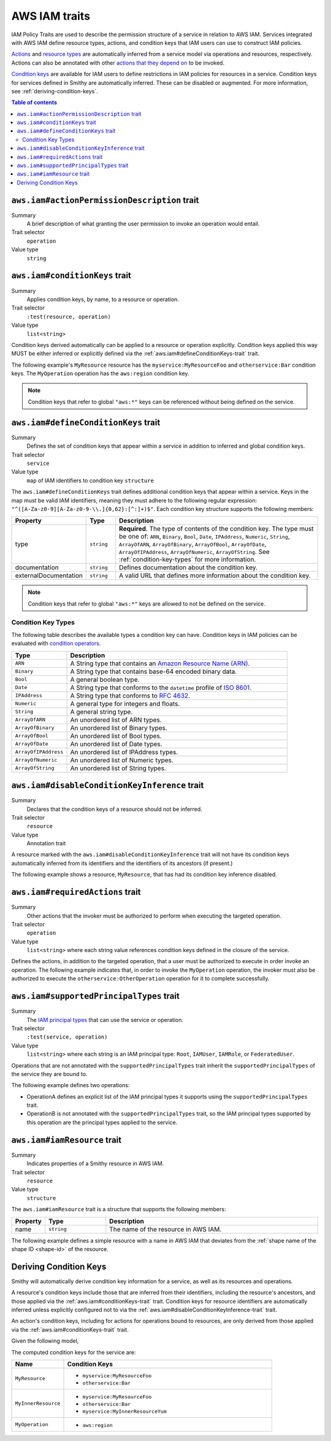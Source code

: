 .. _aws-iam_traits:

==============
AWS IAM traits
==============

IAM Policy Traits are used to describe the permission structure of a service
in relation to AWS IAM. Services integrated with AWS IAM define resource types,
actions, and condition keys that IAM users can use to construct IAM policies.

`Actions`_ and `resource types`_ are automatically inferred from a service
model via operations and resources, respectively. Actions can also be annotated
with other `actions that they depend on`_ to be invoked.

`Condition keys`_ are available for IAM users to define restrictions in IAM
policies for resources in a service. Condition keys for services defined in
Smithy are automatically inferred. These can be disabled or augmented. For
more information, see :ref:`deriving-condition-keys`.

.. contents:: Table of contents
    :depth: 2
    :local:
    :backlinks: none


.. smithy-trait:: aws.iam#actionPermissionDescription
.. _aws.iam#actionPermissionDescription-trait:

---------------------------------------------
``aws.iam#actionPermissionDescription`` trait
---------------------------------------------

Summary
    A brief description of what granting the user permission to invoke an
    operation would entail.
Trait selector
    ``operation``
Value type
    ``string``

.. tabs::

    .. code-tab:: smithy

        namespace smithy.example

        use aws.iam#actionPermissionDescription

        @actionPermissionDescription("This will allow the user to Foo.")
        operation FooOperation {}

    .. code-tab:: json

        {
            "smithy": "1.0",
            "shapes": {
                "smithy.example#FooOperation": {
                    "type": "operation",
                    "traits": {
                        "aws.iam#actionPermissionDescription": "This will allow the user to Foo."
                    }
                }
            }
        }


.. smithy-trait:: aws.iam#conditionKeys
.. _aws.iam#conditionKeys-trait:

-------------------------------
``aws.iam#conditionKeys`` trait
-------------------------------

Summary
    Applies condition keys, by name, to a resource or operation.
Trait selector
    ``:test(resource, operation)``
Value type
    ``list<string>``

Condition keys derived automatically can be applied to a resource or operation
explicitly. Condition keys applied this way MUST be either inferred or
explicitly defined via the :ref:`aws.iam#defineConditionKeys-trait` trait.

The following example's ``MyResource`` resource has the
``myservice:MyResourceFoo`` and  ``otherservice:Bar`` condition keys. The
``MyOperation`` operation has the ``aws:region`` condition key.

.. tabs::

    .. code-tab:: smithy

        namespace smithy.example

        use aws.api#service
        use aws.iam#definedContextKeys
        use aws.iam#conditionKeys

        @service(sdkId: "My Value", arnNamespace: "myservice")
        @defineConditionKeys("otherservice:Bar": { type: "String" })
        service MyService {
            version: "2017-02-11"
            resources: [MyResource]
        }

        @conditionKeys(["otherservice:Bar"])
        resource MyResource {
            identifiers: {foo: String}
            operations: [MyOperation]
        }

        @conditionKeys(["aws:region"])
        operation MyOperation {}

    .. code-tab:: json

        {
            "smithy": "1.0",
            "shapes": {
                "smithy.example#MyService": {
                    "type": "service",
                    "version": "2017-02-11",
                    "resources": [
                        {
                            "target": "smithy.example#MyResource"
                        }
                    ],
                    "traits": {
                        "aws.api#service": {
                            "sdkId": "My Value",
                            "arnNamespace": "myservice"
                        },
                        "aws.iam#defineConditionKeys": {
                            "otherservice:Bar": {
                                "type": "String"
                            }
                        }
                    }
                },
                "smithy.example#MyResource": {
                    "type": "resource",
                    "identifiers": {
                        "foo": {
                            "target": "smithy.api#String"
                        }
                    },
                    "operations": [
                        {
                            "target": "smithy.example#MyOperation"
                        }
                    ],
                    "traits": {
                        "aws.iam#conditionKeys": [
                            "otherservice:Bar"
                        ]
                    }
                },
                "smithy.example#MyOperation": {
                    "type": "operation",
                    "traits": {
                        "aws.iam#conditionKeys": [
                            "aws:region"
                        ]
                    }
                }
            }
        }

.. note::

    Condition keys that refer to global ``"aws:*"`` keys can be referenced
    without being defined on the service.


.. smithy-trait:: aws.iam#defineConditionKeys
.. _aws.iam#defineConditionKeys-trait:

-------------------------------------
``aws.iam#defineConditionKeys`` trait
-------------------------------------

Summary
    Defines the set of condition keys that appear within a service in
    addition to inferred and global condition keys.
Trait selector
    ``service``
Value type
    ``map`` of IAM identifiers to condition key ``structure``

The ``aws.iam#defineConditionKeys`` trait defines additional condition keys
that appear within a service. Keys in the map must be valid IAM identifiers,
meaning they must adhere to the following regular expression:
``"^([A-Za-z0-9][A-Za-z0-9-\\.]{0,62}:[^:]+)$"``.
Each condition key structure supports the following members:

.. list-table::
    :header-rows: 1
    :widths: 10 10 80

    * - Property
      - Type
      - Description
    * - type
      - ``string``
      - **Required**. The type of contents of the condition key. The type must
        be one of: ``ARN``, ``Binary``, ``Bool``, ``Date``, ``IPAddress``,
        ``Numeric``, ``String``, ``ArrayOfARN``, ``ArrayOfBinary``,
        ``ArrayOfBool``, ``ArrayOfDate``, ``ArrayOfIPAddress``,
        ``ArrayOfNumeric``, ``ArrayOfString``. See :ref:`condition-key-types`
        for more information.
    * - documentation
      - ``string``
      - Defines documentation about the condition key.
    * - externalDocumentation
      - ``string``
      - A valid URL that defines more information about the condition key.

.. tabs::

    .. code-tab:: smithy

        namespace smithy.example

        use aws.api#service
        use aws.iam#defineConditionKeys

        @service(sdkId: "My Value", arnNamespace: "myservice")
        @defineConditionKeys(
            "otherservice:Bar": {
                type: "String"
                documentation: "The Bar string"
                externalDocumentation: "http://example.com"
            })
        service MyService {
            version: "2017-02-11"
            resources: [MyResource]
        }

    .. code-tab:: json

        {
            "smithy": "1.0",
            "shapes": {
                "smithy.example#MyService": {
                    "type": "service",
                    "version": "2017-02-11",
                    "resources": [
                        {
                            "target": "smithy.example#MyResource"
                        }
                    ],
                    "traits": {
                        "aws.api#service": {
                            "sdkId": "My Value",
                            "arnNamespace": "myservice"
                        },
                        "aws.iam#defineConditionKeys": {
                            "otherservice:Bar": {
                                "type": "String",
                                "documentation": "The Bar string",
                                "externalDocumentation": "http://example.com"
                            }
                        }
                    }
                }
            }
        }

.. note::

    Condition keys that refer to global ``"aws:*"`` keys are allowed to not be
    defined on the service.


.. _condition-key-types:

Condition Key Types
===================

The following table describes the available types a condition key can have.
Condition keys in IAM policies can be evaluated with `condition operators`_.

.. list-table::
    :header-rows: 1
    :widths: 20 80

    * - Type
      - Description
    * - ``ARN``
      - A String type that contains an `Amazon Resource Name (ARN)`_.
    * - ``Binary``
      - A String type that contains base-64 encoded binary data.
    * - ``Bool``
      - A general boolean type.
    * - ``Date``
      - A String type that conforms to the ``datetime`` profile of `ISO 8601`_.
    * - ``IPAddress``
      - A String type that conforms to :rfc:`4632`.
    * - ``Numeric``
      - A general type for integers and floats.
    * - ``String``
      - A general string type.
    * - ``ArrayOfARN``
      - An unordered list of ARN types.
    * - ``ArrayOfBinary``
      - An unordered list of Binary types.
    * - ``ArrayOfBool``
      - An unordered list of Bool types.
    * - ``ArrayOfDate``
      - An unordered list of Date types.
    * - ``ArrayOfIPAddress``
      - An unordered list of IPAddress types.
    * - ``ArrayOfNumeric``
      - An unordered list of Numeric types.
    * - ``ArrayOfString``
      - An unordered list of String types.


.. smithy-trait:: aws.iam#disableConditionKeyInference
.. _aws.iam#disableConditionKeyInference-trait:

----------------------------------------------
``aws.iam#disableConditionKeyInference`` trait
----------------------------------------------

Summary
    Declares that the condition keys of a resource should not be inferred.
Trait selector
    ``resource``
Value type
    Annotation trait

A resource marked with the ``aws.iam#disableConditionKeyInference`` trait will
not have its condition keys automatically inferred from its identifiers and
the identifiers of its ancestors (if present.)

The following example shows a resource, ``MyResource``, that has had its
condition key inference disabled.

.. tabs::

    .. code-tab:: smithy

        namespace smithy.example

        use aws.api#service
        use aws.iam#disableConditionKeyInference

        @service(sdkId: "My Value", arnNamespace: "myservice")
        service MyService {
            version: "2017-02-11"
            resources: [MyResource]
        }

        @disableConditionKeyInference
        resource MyResource {
            identifiers: {
                foo: String
                bar: String
            }
        }

    .. code-tab:: json

        {
            "smithy": "1.0",
            "shapes": {
                "smithy.example#MyService": {
                    "type": "service",
                    "version": "2017-02-11",
                    "resources": [
                        {
                            "target": "smithy.example#MyResource"
                        }
                    ],
                    "traits": {
                        "aws.api#service": {
                            "sdkId": "My Value",
                            "arnNamespace": "myservice"
                        }
                    }
                },
                "smithy.example#MyResource": {
                    "type": "resource",
                    "identifiers": {
                        "foo": {
                            "target": "smithy.api#String"
                        },
                        "bar": {
                            "target": "smithy.api#String"
                        }
                    },
                    "traits": {
                        "aws.iam#disableConditionKeyInference": {}
                    }
                }
            }
        }


.. smithy-trait:: aws.iam#requiredActions
.. _aws.iam#requiredActions-trait:

---------------------------------
``aws.iam#requiredActions`` trait
---------------------------------

Summary
    Other actions that the invoker must be authorized to perform when
    executing the targeted operation.
Trait selector
    ``operation``
Value type
    ``list<string>`` where each string value references condition keys
    defined in the closure of the service.

Defines the actions, in addition to the targeted operation, that a user must
be authorized to execute in order invoke an operation. The following example
indicates that, in order to invoke the ``MyOperation`` operation, the invoker
must also be authorized to execute the ``otherservice:OtherOperation``
operation for it to complete successfully.

.. tabs::

    .. code-tab:: smithy

        namespace smithy.example

        use aws.api#service
        use aws.iam#requiredActions

        @service(sdkId: "My Value", arnNamespace: "myservice")
        service MyService {
            version: "2017-02-11"
            resources: [MyResource]
        }

        resource MyResource {
            identifiers: {foo: String}
            operations: [MyOperation]
        }

        @requiredActions(["otherservice:OtherOperation"])
        operation MyOperation {}

    .. code-tab:: json

        {
            "smithy": "1.0",
            "shapes": {
                "smithy.example#MyService": {
                    "type": "service",
                    "version": "2017-02-11",
                    "resources": [
                        {
                            "target": "smithy.example#MyResource"
                        }
                    ],
                    "traits": {
                        "aws.api#service": {
                            "sdkId": "My Value",
                            "arnNamespace": "myservice"
                        }
                    }
                },
                "smithy.example#MyResource": {
                    "type": "resource",
                    "identifiers": {
                        "foo": {
                            "target": "smithy.api#String"
                        }
                    },
                    "operations": [
                        {
                            "target": "smithy.example#MyOperation"
                        }
                    ]
                },
                "smithy.example#MyOperation": {
                    "type": "operation",
                    "traits": {
                        "aws.iam#requiredActions": [
                            "otherservice:OtherOperation"
                        ]
                    }
                }
            }
        }


.. smithy-trait:: aws.iam#supportedPrincipalTypes
.. _aws.iam#supportedPrincipalTypes-trait:

-----------------------------------------
``aws.iam#supportedPrincipalTypes`` trait
-----------------------------------------

Summary
    The `IAM principal types`_ that can use the service or operation.
Trait selector
    ``:test(service, operation)``
Value type
    ``list<string>`` where each string is an IAM principal type: ``Root``,
    ``IAMUser``, ``IAMRole``, or ``FederatedUser``.

Operations that are not annotated with the ``supportedPrincipalTypes`` trait
inherit the ``supportedPrincipalTypes`` of the service they are bound to.

The following example defines two operations:

* OperationA defines an explicit list of the IAM principal types it supports
  using the ``supportedPrincipalTypes`` trait.
* OperationB is not annotated with the ``supportedPrincipalTypes`` trait, so
  the IAM principal types supported by this operation are the principal types
  applied to the service.

.. tabs::

    .. code-tab:: smithy

        namespace smithy.example

        use aws.iam#supportedPrincipalTypes

        @supportedPrincipalTypes(["Root", "IAMUser", "IAMRole", "FederatedUser"])
        service MyService {
            version: "2020-07-02",
            operations: [OperationA, OperationB],
        }

        @supportedPrincipalTypes(["Root"])
        operation OperationA {}

        operation OperationB {}


.. smithy-trait:: aws.iam#iamResource
.. _aws.iam#iamResource-trait:

-----------------------------
``aws.iam#iamResource`` trait
-----------------------------

Summary
    Indicates properties of a Smithy resource in AWS IAM.
Trait selector
    ``resource``
Value type
    ``structure``

The ``aws.iam#iamResource`` trait is a structure that supports the following
members:

.. list-table::
    :header-rows: 1
    :widths:  10 20 70

    * - Property
      - Type
      - Description
    * - name
      - ``string``
      - The name of the resource in AWS IAM.

The following example defines a simple resource with a name in AWS IAM that
deviates from the :ref:`shape name of the shape ID <shape-id>` of the resource.

.. tabs::

    .. code-tab:: smithy

        namespace smithy.example

        use aws.iam#iamResource

        @iamResource(name: "super")
        resource SuperResource {
            identifiers: {
                superId: String,
            },
        }


.. _deriving-condition-keys:

-----------------------
Deriving Condition Keys
-----------------------

Smithy will automatically derive condition key information for a service, as
well as its resources and operations.

A resource's condition keys include those that are inferred from their
identifiers, including the resource's ancestors, and those applied via the
:ref:`aws.iam#conditionKeys-trait` trait. Condition keys for resource
identifiers are automatically inferred unless explicitly configured not to via
the :ref:`aws.iam#disableConditionKeyInference-trait` trait.

An action's condition keys, including for actions for operations bound to
resources, are only derived from those applied via the :ref:`aws.iam#conditionKeys-trait`
trait.

Given the following model,

.. tabs::

    .. code-tab:: smithy

        namespace smithy.example

        use aws.api#service
        use aws.iam#defineConditionKeys
        use aws.iam#conditionKeys

        @service(sdkId: "My Value", arnNamespace: "myservice")
        @defineConditionKeys("otherservice:Bar": { type: "String" })
        service MyService {
            version: "2017-02-11"
            resources: [MyResource]
        }

        @conditionKeys(["otherservice:Bar"])
        resource MyResource {
            identifiers: {foo: String}
            operations: [MyOperation]
            resources: [MyInnerResource]
        }

        resource MyInnerResource {
            identifiers: {yum: String}
        }

        @conditionKeys(["aws:region"])
        operation MyOperation {}

    .. code-tab:: json

        {
            "smithy": "1.0",
            "shapes": {
                "smithy.example#MyService": {
                    "type": "service",
                    "version": "2017-02-11",
                    "resources": [
                        {
                            "target": "smithy.example#MyResource"
                        }
                    ],
                    "traits": {
                        "aws.api#service": {
                            "sdkId": "My Value",
                            "arnNamespace": "myservice"
                        },
                        "aws.iam#defineConditionKeys": {
                            "otherservice:Bar": {
                                "type": "String"
                            }
                        }
                    }
                },
                "smithy.example#MyResource": {
                    "type": "resource",
                    "identifiers": {
                        "yum": {
                            "target": "smithy.api#String"
                        }
                    }
                },
                "smithy.example#MyOperation": {
                    "type": "operation",
                    "traits": {
                        "aws.iam#conditionKeys": [
                            "aws:region"
                        ]
                    }
                }
            }
        }

The computed condition keys for the service are:

.. list-table::
    :header-rows: 1
    :widths: 20 80

    * - Name
      - Condition Keys
    * - ``MyResource``
      -
          * ``myservice:MyResourceFoo``
          * ``otherservice:Bar``
    * - ``MyInnerResource``
      -
          * ``myservice:MyResourceFoo``
          * ``otherservice:Bar``
          * ``myservice:MyInnerResourceYum``
    * - ``MyOperation``
      -
          * ``aws:region``


.. _AWS Identity and Access Management: https://aws.amazon.com/iam/
.. _Condition keys: https://docs.aws.amazon.com/IAM/latest/UserGuide/reference_policies_condition-keys.html
.. _Actions: https://docs.aws.amazon.com/IAM/latest/UserGuide/reference_policies_elements_action.html
.. _resource types: https://docs.aws.amazon.com/IAM/latest/UserGuide/reference_policies_elements_resource.html
.. _actions that they depend on: https://docs.aws.amazon.com/IAM/latest/UserGuide/reference_policies_actions-resources-contextkeys.html
.. _condition operators: https://docs.aws.amazon.com/IAM/latest/UserGuide/reference_policies_elements_condition_operators.html
.. _Amazon Resource Name (ARN): https://docs.aws.amazon.com/general/latest/gr/aws-arns-and-namespaces.html
.. _ISO 8601: http://www.w3.org/TR/NOTE-datetime
.. _IAM principal types: https://docs.aws.amazon.com/IAM/latest/UserGuide/reference_policies_elements_principal.html

